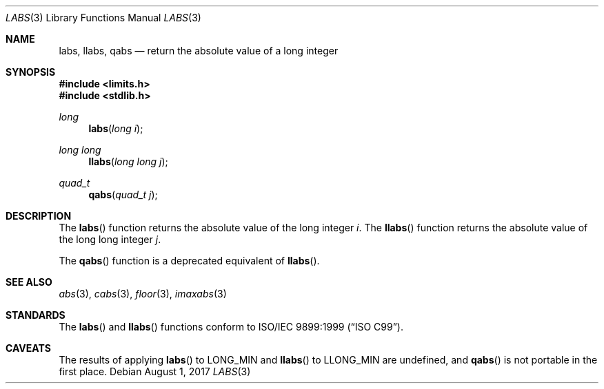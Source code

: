 .\" Copyright (c) 1990, 1991 The Regents of the University of California.
.\" All rights reserved.
.\"
.\" This code is derived from software contributed to Berkeley by
.\" the American National Standards Committee X3, on Information
.\" Processing Systems.
.\"
.\" Redistribution and use in source and binary forms, with or without
.\" modification, are permitted provided that the following conditions
.\" are met:
.\" 1. Redistributions of source code must retain the above copyright
.\"    notice, this list of conditions and the following disclaimer.
.\" 2. Redistributions in binary form must reproduce the above copyright
.\"    notice, this list of conditions and the following disclaimer in the
.\"    documentation and/or other materials provided with the distribution.
.\" 3. Neither the name of the University nor the names of its contributors
.\"    may be used to endorse or promote products derived from this software
.\"    without specific prior written permission.
.\"
.\" THIS SOFTWARE IS PROVIDED BY THE REGENTS AND CONTRIBUTORS ``AS IS'' AND
.\" ANY EXPRESS OR IMPLIED WARRANTIES, INCLUDING, BUT NOT LIMITED TO, THE
.\" IMPLIED WARRANTIES OF MERCHANTABILITY AND FITNESS FOR A PARTICULAR PURPOSE
.\" ARE DISCLAIMED.  IN NO EVENT SHALL THE REGENTS OR CONTRIBUTORS BE LIABLE
.\" FOR ANY DIRECT, INDIRECT, INCIDENTAL, SPECIAL, EXEMPLARY, OR CONSEQUENTIAL
.\" DAMAGES (INCLUDING, BUT NOT LIMITED TO, PROCUREMENT OF SUBSTITUTE GOODS
.\" OR SERVICES; LOSS OF USE, DATA, OR PROFITS; OR BUSINESS INTERRUPTION)
.\" HOWEVER CAUSED AND ON ANY THEORY OF LIABILITY, WHETHER IN CONTRACT, STRICT
.\" LIABILITY, OR TORT (INCLUDING NEGLIGENCE OR OTHERWISE) ARISING IN ANY WAY
.\" OUT OF THE USE OF THIS SOFTWARE, EVEN IF ADVISED OF THE POSSIBILITY OF
.\" SUCH DAMAGE.
.\"
.\"	$OpenBSD: labs.3,v 1.16 2017/08/01 14:57:02 schwarze Exp $
.\"
.Dd $Mdocdate: August 1 2017 $
.Dt LABS 3
.Os
.Sh NAME
.Nm labs ,
.Nm llabs ,
.Nm qabs
.Nd return the absolute value of a long integer
.Sh SYNOPSIS
.In limits.h
.In stdlib.h
.Ft long
.Fn labs "long i"
.Ft long long
.Fn llabs "long long j"
.Ft quad_t
.Fn qabs "quad_t j"
.Sh DESCRIPTION
The
.Fn labs
function returns the absolute value of the long integer
.Fa i .
The
.Fn llabs
function returns the absolute value of the long long integer
.Fa j .
.Pp
The
.Fn qabs
function is a deprecated equivalent of
.Fn llabs .
.Sh SEE ALSO
.Xr abs 3 ,
.Xr cabs 3 ,
.Xr floor 3 ,
.Xr imaxabs 3
.Sh STANDARDS
The
.Fn labs
and
.Fn llabs
functions conform to
.St -isoC-99 .
.Sh CAVEATS
The results of applying
.Fn labs
to
.Dv LONG_MIN
and
.Fn llabs
to
.Dv LLONG_MIN
are undefined, and
.Fn qabs
is not portable in the first place.
